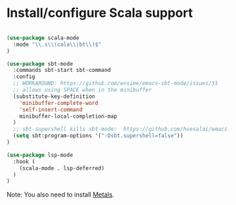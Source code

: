 * Install/configure Scala support

#+BEGIN_SRC emacs-lisp

  (use-package scala-mode
    :mode "\\.s\\(cala\\|bt\\)$"
  )

  (use-package sbt-mode
    :commands sbt-start sbt-command
    :config
    ;; WORKAROUND: https://github.com/ensime/emacs-sbt-mode/issues/31
    ;; allows using SPACE when in the minibuffer
    (substitute-key-definition
      'minibuffer-complete-word
      'self-insert-command
      minibuffer-local-completion-map
    )
    ;; sbt-supershell kills sbt-mode:  https://github.com/hvesalai/emacs-sbt-mode/issues/152
    (setq sbt:program-options '("-Dsbt.supershell=false"))
  )

  (use-package lsp-mode
    :hook (
      (scala-mode . lsp-deferred)
    )
  )

#+END_SRC

Note: You also need to install [[https://scalameta.org/metals/docs/editors/emacs.html][Metals]].
